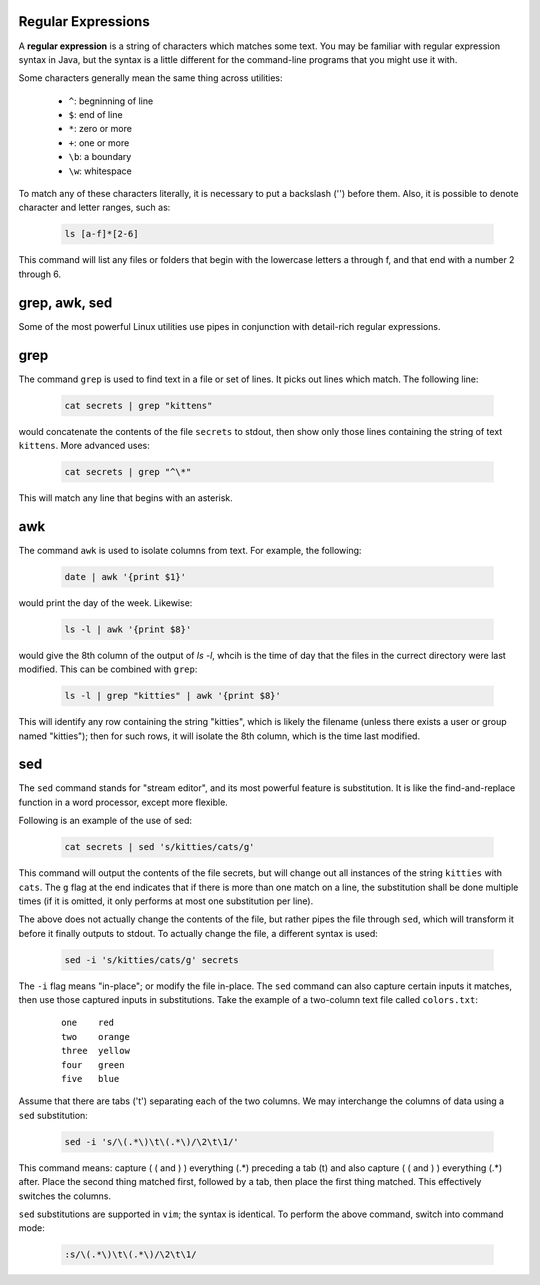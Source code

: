 Regular Expressions
-------------------

A **regular expression** is a string of characters which matches some text.
You may be familiar with regular expression syntax in Java, but the syntax is a
little different for the command-line programs that you might use it with.

Some characters generally mean the same thing across utilities:

  * ``^``: begninning of line
  * ``$``: end of line
  * ``*``: zero or more
  * ``+``: one or more
  * ``\b``: a boundary
  * ``\w``: whitespace

To match any of these characters literally, it is necessary to put a backslash
('\') before them. Also, it is possible to denote character and letter ranges,
such as:

  .. code:: sh

     ls [a-f]*[2-6]

This command will list any files or folders that begin with the lowercase
letters a through f, and that end with a number 2 through 6. 

grep, awk, sed
--------------

Some of the most powerful Linux utilities use pipes in conjunction with
detail-rich regular expressions.

grep
----

The command ``grep`` is used to find text in a file or set of lines. It picks
out lines which match. The following line:

  .. code:: sh
     
     cat secrets | grep "kittens"

would concatenate the contents of the file ``secrets`` to stdout, then show
only those lines containing the string of text ``kittens``.  More advanced
uses:

  .. code:: sh
     
     cat secrets | grep "^\*"

This will match any line that begins with an asterisk.

awk
---

The command ``awk`` is used to isolate columns from text. For example,
the following:

  .. code:: sh

     date | awk '{print $1}'

would print the day of the week. Likewise:

  .. code:: sh

     ls -l | awk '{print $8}'

would give the 8th column of the output of `ls -l`, whcih is the time of day
that the files in the currect directory were last modified.  This can be
combined with ``grep``:

  .. code:: sh

     ls -l | grep "kitties" | awk '{print $8}'

This will identify any row containing the string "kitties", which is likely
the filename (unless there exists a user or group named "kitties"); then for
such rows, it will isolate the 8th column, which is the time last modified. 

sed
---

The ``sed`` command stands for "stream editor", and its most powerful feature
is substitution.  It is like the find-and-replace function in a word processor,
except more flexible.  

Following is an example of the use of sed:

  .. code:: sh

     cat secrets | sed 's/kitties/cats/g'

This command will output the contents of the file secrets, but will change out
all instances of the string ``kitties`` with ``cats``.  The ``g`` flag at the
end indicates that if there is more than one match on a line, the substitution
shall be done multiple times (if it is omitted, it only performs at most one
substitution per line).

The above does not actually change the contents of the file, but rather pipes
the file through ``sed``, which will transform it before it finally outputs to
stdout. To actually change the file, a different syntax is used:

  .. code:: sh

     sed -i 's/kitties/cats/g' secrets

The ``-i`` flag means "in-place"; or modify the file in-place. The ``sed``
command can also capture certain inputs it matches, then use those captured
inputs in substitutions.  Take the example of a two-column text file called
``colors.txt``:

  ::
  
    one    red
    two    orange
    three  yellow
    four   green 
    five   blue  

Assume that there are tabs ('\t') separating each of the two columns. We may
interchange the columns of data using a ``sed`` substitution: 

  .. code:: sh

     sed -i 's/\(.*\)\t\(.*\)/\2\t\1/'

This command means: capture ( \( and \) ) everything (.*) preceding a tab (\t)
and also capture ( \( and \) ) everything (.*) after.  Place the second thing
matched first, followed by a tab, then place the first thing matched. This
effectively switches the columns.

``sed`` substitutions are supported in ``vim``; the syntax is identical. To
perform the above command, switch into command mode:

  .. code:: sh

     :s/\(.*\)\t\(.*\)/\2\t\1/

